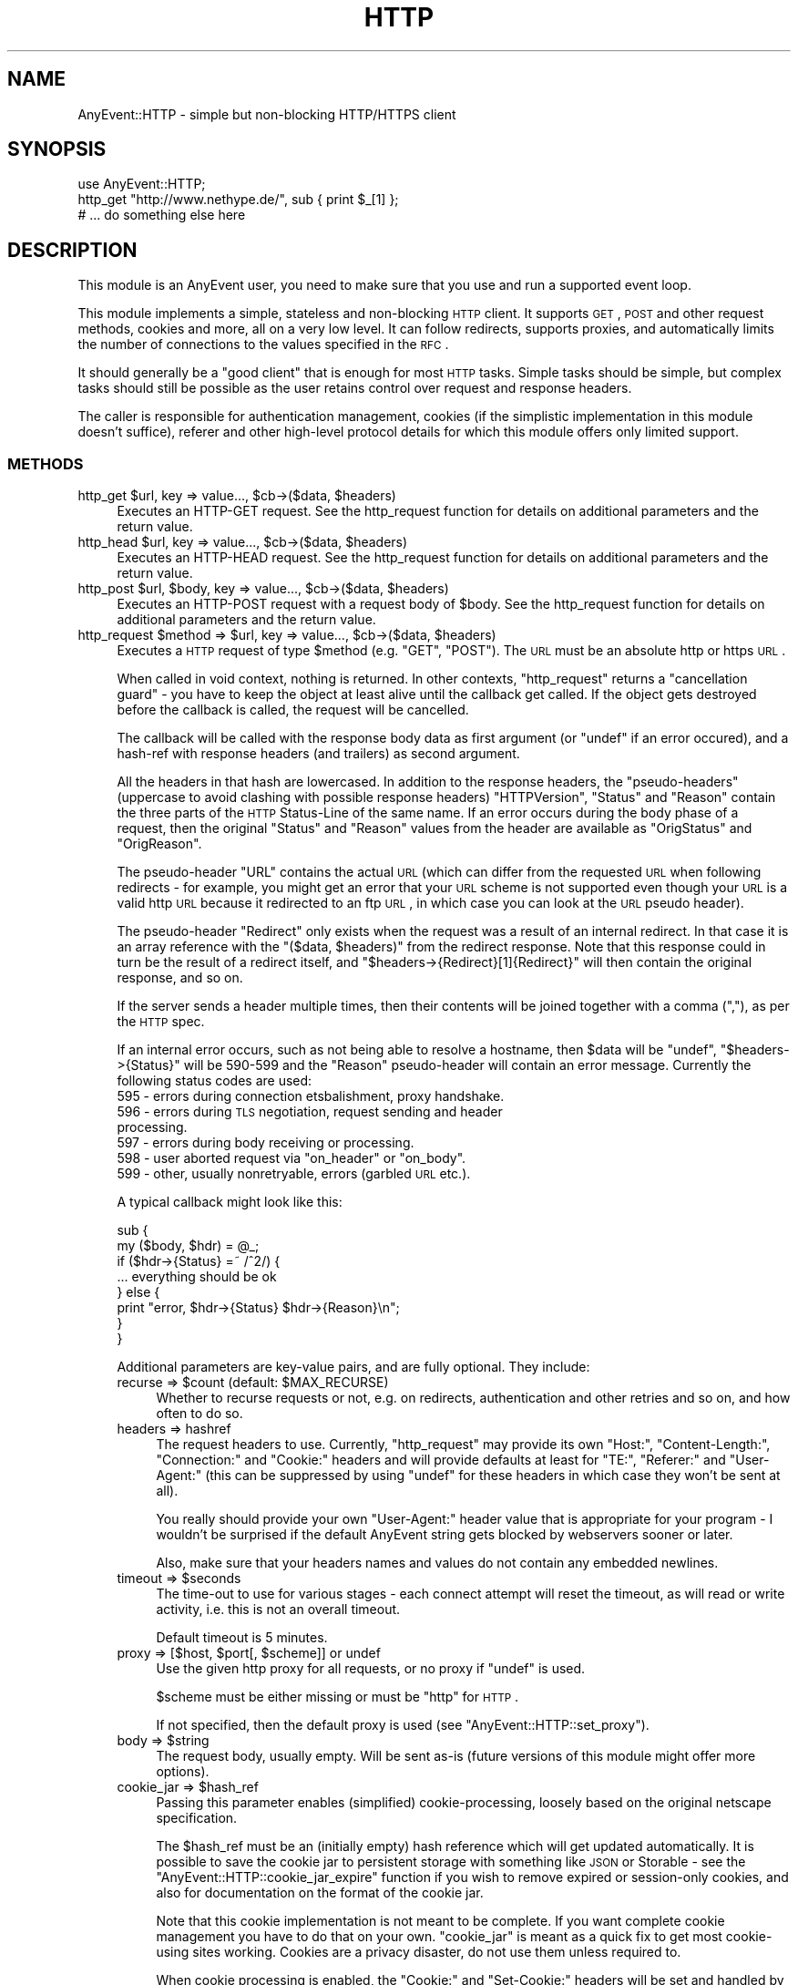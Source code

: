 .\" Automatically generated by Pod::Man 2.23 (Pod::Simple 3.14)
.\"
.\" Standard preamble:
.\" ========================================================================
.de Sp \" Vertical space (when we can't use .PP)
.if t .sp .5v
.if n .sp
..
.de Vb \" Begin verbatim text
.ft CW
.nf
.ne \\$1
..
.de Ve \" End verbatim text
.ft R
.fi
..
.\" Set up some character translations and predefined strings.  \*(-- will
.\" give an unbreakable dash, \*(PI will give pi, \*(L" will give a left
.\" double quote, and \*(R" will give a right double quote.  \*(C+ will
.\" give a nicer C++.  Capital omega is used to do unbreakable dashes and
.\" therefore won't be available.  \*(C` and \*(C' expand to `' in nroff,
.\" nothing in troff, for use with C<>.
.tr \(*W-
.ds C+ C\v'-.1v'\h'-1p'\s-2+\h'-1p'+\s0\v'.1v'\h'-1p'
.ie n \{\
.    ds -- \(*W-
.    ds PI pi
.    if (\n(.H=4u)&(1m=24u) .ds -- \(*W\h'-12u'\(*W\h'-12u'-\" diablo 10 pitch
.    if (\n(.H=4u)&(1m=20u) .ds -- \(*W\h'-12u'\(*W\h'-8u'-\"  diablo 12 pitch
.    ds L" ""
.    ds R" ""
.    ds C` ""
.    ds C' ""
'br\}
.el\{\
.    ds -- \|\(em\|
.    ds PI \(*p
.    ds L" ``
.    ds R" ''
'br\}
.\"
.\" Escape single quotes in literal strings from groff's Unicode transform.
.ie \n(.g .ds Aq \(aq
.el       .ds Aq '
.\"
.\" If the F register is turned on, we'll generate index entries on stderr for
.\" titles (.TH), headers (.SH), subsections (.SS), items (.Ip), and index
.\" entries marked with X<> in POD.  Of course, you'll have to process the
.\" output yourself in some meaningful fashion.
.ie \nF \{\
.    de IX
.    tm Index:\\$1\t\\n%\t"\\$2"
..
.    nr % 0
.    rr F
.\}
.el \{\
.    de IX
..
.\}
.\"
.\" Accent mark definitions (@(#)ms.acc 1.5 88/02/08 SMI; from UCB 4.2).
.\" Fear.  Run.  Save yourself.  No user-serviceable parts.
.    \" fudge factors for nroff and troff
.if n \{\
.    ds #H 0
.    ds #V .8m
.    ds #F .3m
.    ds #[ \f1
.    ds #] \fP
.\}
.if t \{\
.    ds #H ((1u-(\\\\n(.fu%2u))*.13m)
.    ds #V .6m
.    ds #F 0
.    ds #[ \&
.    ds #] \&
.\}
.    \" simple accents for nroff and troff
.if n \{\
.    ds ' \&
.    ds ` \&
.    ds ^ \&
.    ds , \&
.    ds ~ ~
.    ds /
.\}
.if t \{\
.    ds ' \\k:\h'-(\\n(.wu*8/10-\*(#H)'\'\h"|\\n:u"
.    ds ` \\k:\h'-(\\n(.wu*8/10-\*(#H)'\`\h'|\\n:u'
.    ds ^ \\k:\h'-(\\n(.wu*10/11-\*(#H)'^\h'|\\n:u'
.    ds , \\k:\h'-(\\n(.wu*8/10)',\h'|\\n:u'
.    ds ~ \\k:\h'-(\\n(.wu-\*(#H-.1m)'~\h'|\\n:u'
.    ds / \\k:\h'-(\\n(.wu*8/10-\*(#H)'\z\(sl\h'|\\n:u'
.\}
.    \" troff and (daisy-wheel) nroff accents
.ds : \\k:\h'-(\\n(.wu*8/10-\*(#H+.1m+\*(#F)'\v'-\*(#V'\z.\h'.2m+\*(#F'.\h'|\\n:u'\v'\*(#V'
.ds 8 \h'\*(#H'\(*b\h'-\*(#H'
.ds o \\k:\h'-(\\n(.wu+\w'\(de'u-\*(#H)/2u'\v'-.3n'\*(#[\z\(de\v'.3n'\h'|\\n:u'\*(#]
.ds d- \h'\*(#H'\(pd\h'-\w'~'u'\v'-.25m'\f2\(hy\fP\v'.25m'\h'-\*(#H'
.ds D- D\\k:\h'-\w'D'u'\v'-.11m'\z\(hy\v'.11m'\h'|\\n:u'
.ds th \*(#[\v'.3m'\s+1I\s-1\v'-.3m'\h'-(\w'I'u*2/3)'\s-1o\s+1\*(#]
.ds Th \*(#[\s+2I\s-2\h'-\w'I'u*3/5'\v'-.3m'o\v'.3m'\*(#]
.ds ae a\h'-(\w'a'u*4/10)'e
.ds Ae A\h'-(\w'A'u*4/10)'E
.    \" corrections for vroff
.if v .ds ~ \\k:\h'-(\\n(.wu*9/10-\*(#H)'\s-2\u~\d\s+2\h'|\\n:u'
.if v .ds ^ \\k:\h'-(\\n(.wu*10/11-\*(#H)'\v'-.4m'^\v'.4m'\h'|\\n:u'
.    \" for low resolution devices (crt and lpr)
.if \n(.H>23 .if \n(.V>19 \
\{\
.    ds : e
.    ds 8 ss
.    ds o a
.    ds d- d\h'-1'\(ga
.    ds D- D\h'-1'\(hy
.    ds th \o'bp'
.    ds Th \o'LP'
.    ds ae ae
.    ds Ae AE
.\}
.rm #[ #] #H #V #F C
.\" ========================================================================
.\"
.IX Title "HTTP 3"
.TH HTTP 3 "2012-11-14" "perl v5.12.4" "User Contributed Perl Documentation"
.\" For nroff, turn off justification.  Always turn off hyphenation; it makes
.\" way too many mistakes in technical documents.
.if n .ad l
.nh
.SH "NAME"
AnyEvent::HTTP \- simple but non\-blocking HTTP/HTTPS client
.SH "SYNOPSIS"
.IX Header "SYNOPSIS"
.Vb 1
\&   use AnyEvent::HTTP;
\&
\&   http_get "http://www.nethype.de/", sub { print $_[1] };
\&
\&   # ... do something else here
.Ve
.SH "DESCRIPTION"
.IX Header "DESCRIPTION"
This module is an AnyEvent user, you need to make sure that you use and
run a supported event loop.
.PP
This module implements a simple, stateless and non-blocking \s-1HTTP\s0
client. It supports \s-1GET\s0, \s-1POST\s0 and other request methods, cookies and more,
all on a very low level. It can follow redirects, supports proxies, and
automatically limits the number of connections to the values specified in
the \s-1RFC\s0.
.PP
It should generally be a \*(L"good client\*(R" that is enough for most \s-1HTTP\s0
tasks. Simple tasks should be simple, but complex tasks should still be
possible as the user retains control over request and response headers.
.PP
The caller is responsible for authentication management, cookies (if
the simplistic implementation in this module doesn't suffice), referer
and other high-level protocol details for which this module offers only
limited support.
.SS "\s-1METHODS\s0"
.IX Subsection "METHODS"
.ie n .IP "http_get $url, key => value..., $cb\->($data, $headers)" 4
.el .IP "http_get \f(CW$url\fR, key => value..., \f(CW$cb\fR\->($data, \f(CW$headers\fR)" 4
.IX Item "http_get $url, key => value..., $cb->($data, $headers)"
Executes an HTTP-GET request. See the http_request function for details on
additional parameters and the return value.
.ie n .IP "http_head $url, key => value..., $cb\->($data, $headers)" 4
.el .IP "http_head \f(CW$url\fR, key => value..., \f(CW$cb\fR\->($data, \f(CW$headers\fR)" 4
.IX Item "http_head $url, key => value..., $cb->($data, $headers)"
Executes an HTTP-HEAD request. See the http_request function for details
on additional parameters and the return value.
.ie n .IP "http_post $url, $body, key => value..., $cb\->($data, $headers)" 4
.el .IP "http_post \f(CW$url\fR, \f(CW$body\fR, key => value..., \f(CW$cb\fR\->($data, \f(CW$headers\fR)" 4
.IX Item "http_post $url, $body, key => value..., $cb->($data, $headers)"
Executes an HTTP-POST request with a request body of \f(CW$body\fR. See the
http_request function for details on additional parameters and the return
value.
.ie n .IP "http_request $method => $url, key => value..., $cb\->($data, $headers)" 4
.el .IP "http_request \f(CW$method\fR => \f(CW$url\fR, key => value..., \f(CW$cb\fR\->($data, \f(CW$headers\fR)" 4
.IX Item "http_request $method => $url, key => value..., $cb->($data, $headers)"
Executes a \s-1HTTP\s0 request of type \f(CW$method\fR (e.g. \f(CW\*(C`GET\*(C'\fR, \f(CW\*(C`POST\*(C'\fR). The \s-1URL\s0
must be an absolute http or https \s-1URL\s0.
.Sp
When called in void context, nothing is returned. In other contexts,
\&\f(CW\*(C`http_request\*(C'\fR returns a \*(L"cancellation guard\*(R" \- you have to keep the
object at least alive until the callback get called. If the object gets
destroyed before the callback is called, the request will be cancelled.
.Sp
The callback will be called with the response body data as first argument
(or \f(CW\*(C`undef\*(C'\fR if an error occured), and a hash-ref with response headers
(and trailers) as second argument.
.Sp
All the headers in that hash are lowercased. In addition to the response
headers, the \*(L"pseudo-headers\*(R" (uppercase to avoid clashing with possible
response headers) \f(CW\*(C`HTTPVersion\*(C'\fR, \f(CW\*(C`Status\*(C'\fR and \f(CW\*(C`Reason\*(C'\fR contain the
three parts of the \s-1HTTP\s0 Status-Line of the same name. If an error occurs
during the body phase of a request, then the original \f(CW\*(C`Status\*(C'\fR and
\&\f(CW\*(C`Reason\*(C'\fR values from the header are available as \f(CW\*(C`OrigStatus\*(C'\fR and
\&\f(CW\*(C`OrigReason\*(C'\fR.
.Sp
The pseudo-header \f(CW\*(C`URL\*(C'\fR contains the actual \s-1URL\s0 (which can differ from
the requested \s-1URL\s0 when following redirects \- for example, you might get
an error that your \s-1URL\s0 scheme is not supported even though your \s-1URL\s0 is a
valid http \s-1URL\s0 because it redirected to an ftp \s-1URL\s0, in which case you can
look at the \s-1URL\s0 pseudo header).
.Sp
The pseudo-header \f(CW\*(C`Redirect\*(C'\fR only exists when the request was a result
of an internal redirect. In that case it is an array reference with
the \f(CW\*(C`($data, $headers)\*(C'\fR from the redirect response. Note that this
response could in turn be the result of a redirect itself, and \f(CW\*(C`$headers\->{Redirect}[1]{Redirect}\*(C'\fR will then contain the original
response, and so on.
.Sp
If the server sends a header multiple times, then their contents will be
joined together with a comma (\f(CW\*(C`,\*(C'\fR), as per the \s-1HTTP\s0 spec.
.Sp
If an internal error occurs, such as not being able to resolve a hostname,
then \f(CW$data\fR will be \f(CW\*(C`undef\*(C'\fR, \f(CW\*(C`$headers\->{Status}\*(C'\fR will be
\&\f(CW590\fR\-\f(CW599\fR and the \f(CW\*(C`Reason\*(C'\fR pseudo-header will contain an error
message. Currently the following status codes are used:
.RS 4
.IP "595 \- errors during connection etsbalishment, proxy handshake." 4
.IX Item "595 - errors during connection etsbalishment, proxy handshake."
.PD 0
.IP "596 \- errors during \s-1TLS\s0 negotiation, request sending and header processing." 4
.IX Item "596 - errors during TLS negotiation, request sending and header processing."
.IP "597 \- errors during body receiving or processing." 4
.IX Item "597 - errors during body receiving or processing."
.ie n .IP "598 \- user aborted request via ""on_header"" or ""on_body""." 4
.el .IP "598 \- user aborted request via \f(CWon_header\fR or \f(CWon_body\fR." 4
.IX Item "598 - user aborted request via on_header or on_body."
.IP "599 \- other, usually nonretryable, errors (garbled \s-1URL\s0 etc.)." 4
.IX Item "599 - other, usually nonretryable, errors (garbled URL etc.)."
.RE
.RS 4
.PD
.Sp
A typical callback might look like this:
.Sp
.Vb 2
\&   sub {
\&      my ($body, $hdr) = @_;
\&
\&      if ($hdr\->{Status} =~ /^2/) {
\&         ... everything should be ok
\&      } else {
\&         print "error, $hdr\->{Status} $hdr\->{Reason}\en";
\&      }
\&   }
.Ve
.Sp
Additional parameters are key-value pairs, and are fully optional. They
include:
.ie n .IP "recurse => $count (default: $MAX_RECURSE)" 4
.el .IP "recurse => \f(CW$count\fR (default: \f(CW$MAX_RECURSE\fR)" 4
.IX Item "recurse => $count (default: $MAX_RECURSE)"
Whether to recurse requests or not, e.g. on redirects, authentication and
other retries and so on, and how often to do so.
.IP "headers => hashref" 4
.IX Item "headers => hashref"
The request headers to use. Currently, \f(CW\*(C`http_request\*(C'\fR may provide its own
\&\f(CW\*(C`Host:\*(C'\fR, \f(CW\*(C`Content\-Length:\*(C'\fR, \f(CW\*(C`Connection:\*(C'\fR and \f(CW\*(C`Cookie:\*(C'\fR headers and
will provide defaults at least for \f(CW\*(C`TE:\*(C'\fR, \f(CW\*(C`Referer:\*(C'\fR and \f(CW\*(C`User\-Agent:\*(C'\fR
(this can be suppressed by using \f(CW\*(C`undef\*(C'\fR for these headers in which case
they won't be sent at all).
.Sp
You really should provide your own \f(CW\*(C`User\-Agent:\*(C'\fR header value that is
appropriate for your program \- I wouldn't be surprised if the default
AnyEvent string gets blocked by webservers sooner or later.
.Sp
Also, make sure that your headers names and values do not contain any
embedded newlines.
.ie n .IP "timeout => $seconds" 4
.el .IP "timeout => \f(CW$seconds\fR" 4
.IX Item "timeout => $seconds"
The time-out to use for various stages \- each connect attempt will reset
the timeout, as will read or write activity, i.e. this is not an overall
timeout.
.Sp
Default timeout is 5 minutes.
.ie n .IP "proxy => [$host, $port[, $scheme]] or undef" 4
.el .IP "proxy => [$host, \f(CW$port\fR[, \f(CW$scheme\fR]] or undef" 4
.IX Item "proxy => [$host, $port[, $scheme]] or undef"
Use the given http proxy for all requests, or no proxy if \f(CW\*(C`undef\*(C'\fR is
used.
.Sp
\&\f(CW$scheme\fR must be either missing or must be \f(CW\*(C`http\*(C'\fR for \s-1HTTP\s0.
.Sp
If not specified, then the default proxy is used (see
\&\f(CW\*(C`AnyEvent::HTTP::set_proxy\*(C'\fR).
.ie n .IP "body => $string" 4
.el .IP "body => \f(CW$string\fR" 4
.IX Item "body => $string"
The request body, usually empty. Will be sent as-is (future versions of
this module might offer more options).
.ie n .IP "cookie_jar => $hash_ref" 4
.el .IP "cookie_jar => \f(CW$hash_ref\fR" 4
.IX Item "cookie_jar => $hash_ref"
Passing this parameter enables (simplified) cookie-processing, loosely
based on the original netscape specification.
.Sp
The \f(CW$hash_ref\fR must be an (initially empty) hash reference which
will get updated automatically. It is possible to save the cookie jar
to persistent storage with something like \s-1JSON\s0 or Storable \- see the
\&\f(CW\*(C`AnyEvent::HTTP::cookie_jar_expire\*(C'\fR function if you wish to remove
expired or session-only cookies, and also for documentation on the format
of the cookie jar.
.Sp
Note that this cookie implementation is not meant to be complete. If
you want complete cookie management you have to do that on your
own. \f(CW\*(C`cookie_jar\*(C'\fR is meant as a quick fix to get most cookie-using sites
working. Cookies are a privacy disaster, do not use them unless required
to.
.Sp
When cookie processing is enabled, the \f(CW\*(C`Cookie:\*(C'\fR and \f(CW\*(C`Set\-Cookie:\*(C'\fR
headers will be set and handled by this module, otherwise they will be
left untouched.
.ie n .IP "tls_ctx => $scheme | $tls_ctx" 4
.el .IP "tls_ctx => \f(CW$scheme\fR | \f(CW$tls_ctx\fR" 4
.IX Item "tls_ctx => $scheme | $tls_ctx"
Specifies the AnyEvent::TLS context to be used for https connections. This
parameter follows the same rules as the \f(CW\*(C`tls_ctx\*(C'\fR parameter to
AnyEvent::Handle, but additionally, the two strings \f(CW\*(C`low\*(C'\fR or
\&\f(CW\*(C`high\*(C'\fR can be specified, which give you a predefined low-security (no
verification, highest compatibility) and high-security (\s-1CA\s0 and common-name
verification) \s-1TLS\s0 context.
.Sp
The default for this option is \f(CW\*(C`low\*(C'\fR, which could be interpreted as \*(L"give
me the page, no matter what\*(R".
.Sp
See also the \f(CW\*(C`sessionid\*(C'\fR parameter.
.ie n .IP "session => $string" 4
.el .IP "session => \f(CW$string\fR" 4
.IX Item "session => $string"
The module might reuse connections to the same host internally. Sometimes
(e.g. when using \s-1TLS\s0), you do not want to reuse connections from other
sessions. This can be achieved by setting this parameter to some unique
\&\s-1ID\s0 (such as the address of an object storing your state data, or the \s-1TLS\s0
context) \- only connections using the same unique \s-1ID\s0 will be reused.
.ie n .IP "on_prepare => $callback\->($fh)" 4
.el .IP "on_prepare => \f(CW$callback\fR\->($fh)" 4
.IX Item "on_prepare => $callback->($fh)"
In rare cases you need to \*(L"tune\*(R" the socket before it is used to
connect (for exmaple, to bind it on a given \s-1IP\s0 address). This parameter
overrides the prepare callback passed to \f(CW\*(C`AnyEvent::Socket::tcp_connect\*(C'\fR
and behaves exactly the same way (e.g. it has to provide a
timeout). See the description for the \f(CW$prepare_cb\fR argument of
\&\f(CW\*(C`AnyEvent::Socket::tcp_connect\*(C'\fR for details.
.ie n .IP "tcp_connect => $callback\->($host, $service, $connect_cb, $prepare_cb)" 4
.el .IP "tcp_connect => \f(CW$callback\fR\->($host, \f(CW$service\fR, \f(CW$connect_cb\fR, \f(CW$prepare_cb\fR)" 4
.IX Item "tcp_connect => $callback->($host, $service, $connect_cb, $prepare_cb)"
In even rarer cases you want total control over how AnyEvent::HTTP
establishes connections. Normally it uses AnyEvent::Socket::tcp_connect
to do this, but you can provide your own \f(CW\*(C`tcp_connect\*(C'\fR function \-
obviously, it has to follow the same calling conventions, except that it
may always return a connection guard object.
.Sp
There are probably lots of weird uses for this function, starting from
tracing the hosts \f(CW\*(C`http_request\*(C'\fR actually tries to connect, to (inexact
but fast) host => \s-1IP\s0 address caching or even socks protocol support.
.ie n .IP "on_header => $callback\->($headers)" 4
.el .IP "on_header => \f(CW$callback\fR\->($headers)" 4
.IX Item "on_header => $callback->($headers)"
When specified, this callback will be called with the header hash as soon
as headers have been successfully received from the remote server (not on
locally-generated errors).
.Sp
It has to return either true (in which case AnyEvent::HTTP will continue),
or false, in which case AnyEvent::HTTP will cancel the download (and call
the finish callback with an error code of \f(CW598\fR).
.Sp
This callback is useful, among other things, to quickly reject unwanted
content, which, if it is supposed to be rare, can be faster than first
doing a \f(CW\*(C`HEAD\*(C'\fR request.
.Sp
The downside is that cancelling the request makes it impossible to re-use
the connection. Also, the \f(CW\*(C`on_header\*(C'\fR callback will not receive any
trailer (headers sent after the response body).
.Sp
Example: cancel the request unless the content-type is \*(L"text/html\*(R".
.Sp
.Vb 3
\&   on_header => sub {
\&      $_[0]{"content\-type"} =~ /^text\e/html\es*(?:;|$)/
\&   },
.Ve
.ie n .IP "on_body => $callback\->($partial_body, $headers)" 4
.el .IP "on_body => \f(CW$callback\fR\->($partial_body, \f(CW$headers\fR)" 4
.IX Item "on_body => $callback->($partial_body, $headers)"
When specified, all body data will be passed to this callback instead of
to the completion callback. The completion callback will get the empty
string instead of the body data.
.Sp
It has to return either true (in which case AnyEvent::HTTP will continue),
or false, in which case AnyEvent::HTTP will cancel the download (and call
the completion callback with an error code of \f(CW598\fR).
.Sp
The downside to cancelling the request is that it makes it impossible to
re-use the connection.
.Sp
This callback is useful when the data is too large to be held in memory
(so the callback writes it to a file) or when only some information should
be extracted, or when the body should be processed incrementally.
.Sp
It is usually preferred over doing your own body handling via
\&\f(CW\*(C`want_body_handle\*(C'\fR, but in case of streaming APIs, where \s-1HTTP\s0 is
only used to create a connection, \f(CW\*(C`want_body_handle\*(C'\fR is the better
alternative, as it allows you to install your own event handler, reducing
resource usage.
.ie n .IP "want_body_handle => $enable" 4
.el .IP "want_body_handle => \f(CW$enable\fR" 4
.IX Item "want_body_handle => $enable"
When enabled (default is disabled), the behaviour of AnyEvent::HTTP
changes considerably: after parsing the headers, and instead of
downloading the body (if any), the completion callback will be
called. Instead of the \f(CW$body\fR argument containing the body data, the
callback will receive the AnyEvent::Handle object associated with the
connection. In error cases, \f(CW\*(C`undef\*(C'\fR will be passed. When there is no body
(e.g. status \f(CW304\fR), the empty string will be passed.
.Sp
The handle object might or might not be in \s-1TLS\s0 mode, might be connected
to a proxy, be a persistent connection, use chunked transfer encoding
etc., and configured in unspecified ways. The user is responsible for this
handle (it will not be used by this module anymore).
.Sp
This is useful with some push-type services, where, after the initial
headers, an interactive protocol is used (typical example would be the
push-style twitter \s-1API\s0 which starts a \s-1JSON/XML\s0 stream).
.Sp
If you think you need this, first have a look at \f(CW\*(C`on_body\*(C'\fR, to see if
that doesn't solve your problem in a better way.
.ie n .IP "persistent => $boolean" 4
.el .IP "persistent => \f(CW$boolean\fR" 4
.IX Item "persistent => $boolean"
Try to create/reuse a persistent connection. When this flag is set
(default: true for idempotent requests, false for all others), then
\&\f(CW\*(C`http_request\*(C'\fR tries to re-use an existing (previously-created)
persistent connection to the host and, failing that, tries to create a new
one.
.Sp
Requests failing in certain ways will be automatically retried once, which
is dangerous for non-idempotent requests, which is why it defaults to off
for them. The reason for this is because the bozos who designed \s-1HTTP/1\s0.1
made it impossible to distinguish between a fatal error and a normal
connection timeout, so you never know whether there was a problem with
your request or not.
.Sp
When reusing an existent connection, many parameters (such as \s-1TLS\s0 context)
will be ignored. See the \f(CW\*(C`session\*(C'\fR parameter for a workaround.
.ie n .IP "keepalive => $boolean" 4
.el .IP "keepalive => \f(CW$boolean\fR" 4
.IX Item "keepalive => $boolean"
Only used when \f(CW\*(C`persistent\*(C'\fR is also true. This parameter decides whether
\&\f(CW\*(C`http_request\*(C'\fR tries to handshake a \s-1HTTP/1\s0.0\-style keep-alive connection
(as opposed to only a \s-1HTTP/1\s0.1 persistent connection).
.Sp
The default is true, except when using a proxy, in which case it defaults
to false, as \s-1HTTP/1\s0.0 proxies cannot support this in a meaningful way.
.IP "handle_params => { key => value ... }" 4
.IX Item "handle_params => { key => value ... }"
The key-value pairs in this hash will be passed to any AnyEvent::Handle
constructor that is called \- not all requests will create a handle, and
sometimes more than one is created, so this parameter is only good for
setting hints.
.Sp
Example: set the maximum read size to 4096, to potentially conserve memory
at the cost of speed.
.Sp
.Vb 3
\&   handle_params => {
\&      max_read_size => 4096,
\&   },
.Ve
.RE
.RS 4
.Sp
Example: do a simple \s-1HTTP\s0 \s-1GET\s0 request for http://www.nethype.de/ and print
the response body.
.Sp
.Vb 4
\&   http_request GET => "http://www.nethype.de/", sub {
\&      my ($body, $hdr) = @_;
\&      print "$body\en";
\&   };
.Ve
.Sp
Example: do a \s-1HTTP\s0 \s-1HEAD\s0 request on https://www.google.com/, use a
timeout of 30 seconds.
.Sp
.Vb 10
\&   http_request
\&      HEAD    => "https://www.google.com",
\&      headers => { "user\-agent" => "MySearchClient 1.0" },
\&      timeout => 30,
\&      sub {
\&         my ($body, $hdr) = @_;
\&         use Data::Dumper;
\&         print Dumper $hdr;
\&      }
\&   ;
.Ve
.Sp
Example: do another simple \s-1HTTP\s0 \s-1GET\s0 request, but immediately try to
cancel it.
.Sp
.Vb 4
\&   my $request = http_request GET => "http://www.nethype.de/", sub {
\&      my ($body, $hdr) = @_;
\&      print "$body\en";
\&   };
\&
\&   undef $request;
.Ve
.RE
.SS "\s-1DNS\s0 \s-1CACHING\s0"
.IX Subsection "DNS CACHING"
AnyEvent::HTTP uses the AnyEvent::Socket::tcp_connect function for
the actual connection, which in turn uses AnyEvent::DNS to resolve
hostnames. The latter is a simple stub resolver and does no caching
on its own. If you want \s-1DNS\s0 caching, you currently have to provide
your own default resolver (by storing a suitable resolver object in
\&\f(CW$AnyEvent::DNS::RESOLVER\fR) or your own \f(CW\*(C`tcp_connect\*(C'\fR callback.
.SS "\s-1GLOBAL\s0 \s-1FUNCTIONS\s0 \s-1AND\s0 \s-1VARIABLES\s0"
.IX Subsection "GLOBAL FUNCTIONS AND VARIABLES"
.ie n .IP "AnyEvent::HTTP::set_proxy ""proxy-url""" 4
.el .IP "AnyEvent::HTTP::set_proxy ``proxy-url''" 4
.IX Item "AnyEvent::HTTP::set_proxy proxy-url"
Sets the default proxy server to use. The proxy-url must begin with a
string of the form \f(CW\*(C`http://host:port\*(C'\fR, croaks otherwise.
.Sp
To clear an already-set proxy, use \f(CW\*(C`undef\*(C'\fR.
.Sp
When AnyEvent::HTTP is laoded for the first time it will query the
default proxy from the operating system, currently by looking at
\&\f(CW\*(C`$ENV{http_proxy\*(C'\fR}.
.ie n .IP "AnyEvent::HTTP::cookie_jar_expire $jar[, $session_end]" 4
.el .IP "AnyEvent::HTTP::cookie_jar_expire \f(CW$jar\fR[, \f(CW$session_end\fR]" 4
.IX Item "AnyEvent::HTTP::cookie_jar_expire $jar[, $session_end]"
Remove all cookies from the cookie jar that have been expired. If
\&\f(CW$session_end\fR is given and true, then additionally remove all session
cookies.
.Sp
You should call this function (with a true \f(CW$session_end\fR) before you
save cookies to disk, and you should call this function after loading them
again. If you have a long-running program you can additonally call this
function from time to time.
.Sp
A cookie jar is initially an empty hash-reference that is managed by this
module. It's format is subject to change, but currently it is like this:
.Sp
The key \f(CW\*(C`version\*(C'\fR has to contain \f(CW1\fR, otherwise the hash gets
emptied. All other keys are hostnames or \s-1IP\s0 addresses pointing to
hash-references. The key for these inner hash references is the
server path for which this cookie is meant, and the values are again
hash-references. The keys of those hash-references is the cookie name, and
the value, you guessed it, is another hash-reference, this time with the
key-value pairs from the cookie, except for \f(CW\*(C`expires\*(C'\fR and \f(CW\*(C`max\-age\*(C'\fR,
which have been replaced by a \f(CW\*(C`_expires\*(C'\fR key that contains the cookie
expiry timestamp.
.Sp
Here is an example of a cookie jar with a single cookie, so you have a
chance of understanding the above paragraph:
.Sp
.Vb 11
\&   {
\&      version    => 1,
\&      "10.0.0.1" => {
\&         "/" => {
\&            "mythweb_id" => {
\&              _expires => 1293917923,
\&              value    => "ooRung9dThee3ooyXooM1Ohm",
\&            },
\&         },
\&      },
\&   }
.Ve
.ie n .IP "$date = AnyEvent::HTTP::format_date $timestamp" 4
.el .IP "\f(CW$date\fR = AnyEvent::HTTP::format_date \f(CW$timestamp\fR" 4
.IX Item "$date = AnyEvent::HTTP::format_date $timestamp"
Takes a \s-1POSIX\s0 timestamp (seconds since the epoch) and formats it as a \s-1HTTP\s0
Date (\s-1RFC\s0 2616).
.ie n .IP "$timestamp = AnyEvent::HTTP::parse_date $date" 4
.el .IP "\f(CW$timestamp\fR = AnyEvent::HTTP::parse_date \f(CW$date\fR" 4
.IX Item "$timestamp = AnyEvent::HTTP::parse_date $date"
Takes a \s-1HTTP\s0 Date (\s-1RFC\s0 2616) or a Cookie date (netscape cookie spec) or a
bunch of minor variations of those, and returns the corresponding \s-1POSIX\s0
timestamp, or \f(CW\*(C`undef\*(C'\fR if the date cannot be parsed.
.ie n .IP "$AnyEvent::HTTP::MAX_RECURSE" 4
.el .IP "\f(CW$AnyEvent::HTTP::MAX_RECURSE\fR" 4
.IX Item "$AnyEvent::HTTP::MAX_RECURSE"
The default value for the \f(CW\*(C`recurse\*(C'\fR request parameter (default: \f(CW10\fR).
.ie n .IP "$AnyEvent::HTTP::TIMEOUT" 4
.el .IP "\f(CW$AnyEvent::HTTP::TIMEOUT\fR" 4
.IX Item "$AnyEvent::HTTP::TIMEOUT"
The default timeout for connection operations (default: \f(CW300\fR).
.ie n .IP "$AnyEvent::HTTP::USERAGENT" 4
.el .IP "\f(CW$AnyEvent::HTTP::USERAGENT\fR" 4
.IX Item "$AnyEvent::HTTP::USERAGENT"
The default value for the \f(CW\*(C`User\-Agent\*(C'\fR header (the default is
\&\f(CW\*(C`Mozilla/5.0 (compatible; U; AnyEvent\-HTTP/$VERSION; +http://software.schmorp.de/pkg/AnyEvent)\*(C'\fR).
.ie n .IP "$AnyEvent::HTTP::MAX_PER_HOST" 4
.el .IP "\f(CW$AnyEvent::HTTP::MAX_PER_HOST\fR" 4
.IX Item "$AnyEvent::HTTP::MAX_PER_HOST"
The maximum number of concurrent connections to the same host (identified
by the hostname). If the limit is exceeded, then the additional requests
are queued until previous connections are closed. Both persistent and
non-persistent connections are counted in this limit.
.Sp
The default value for this is \f(CW4\fR, and it is highly advisable to not
increase it much.
.Sp
For comparison: the \s-1RFC\s0's recommend 4 non-persistent or 2 persistent
connections, older browsers used 2, newers (such as firefox 3) typically
use 6, and Opera uses 8 because like, they have the fastest browser and
give a shit for everybody else on the planet.
.ie n .IP "$AnyEvent::HTTP::PERSISTENT_TIMEOUT" 4
.el .IP "\f(CW$AnyEvent::HTTP::PERSISTENT_TIMEOUT\fR" 4
.IX Item "$AnyEvent::HTTP::PERSISTENT_TIMEOUT"
The time after which idle persistent conenctions get closed by
AnyEvent::HTTP (default: \f(CW3\fR).
.ie n .IP "$AnyEvent::HTTP::ACTIVE" 4
.el .IP "\f(CW$AnyEvent::HTTP::ACTIVE\fR" 4
.IX Item "$AnyEvent::HTTP::ACTIVE"
The number of active connections. This is not the number of currently
running requests, but the number of currently open and non-idle \s-1TCP\s0
connections. This number can be useful for load-leveling.
.SS "\s-1SHOWCASE\s0"
.IX Subsection "SHOWCASE"
This section contaisn some more elaborate \*(L"real-world\*(R" examples or code
snippets.
.SS "\s-1HTTP/1\s0.1 \s-1FILE\s0 \s-1DOWNLOAD\s0"
.IX Subsection "HTTP/1.1 FILE DOWNLOAD"
Downloading files with \s-1HTTP\s0 can be quite tricky, especially when something
goes wrong and you want to resume.
.PP
Here is a function that initiates and resumes a download. It uses the
last modified time to check for file content changes, and works with many
\&\s-1HTTP/1\s0.0 servers as well, and usually falls back to a complete re-download
on older servers.
.PP
It calls the completion callback with either \f(CW\*(C`undef\*(C'\fR, which means a
nonretryable error occured, \f(CW0\fR when the download was partial and should
be retried, and \f(CW1\fR if it was successful.
.PP
.Vb 1
\&   use AnyEvent::HTTP;
\&
\&   sub download($$$) {
\&      my ($url, $file, $cb) = @_;
\&
\&      open my $fh, "+<", $file
\&         or die "$file: $!";
\&
\&      my %hdr;
\&      my $ofs = 0;
\&
\&      warn stat $fh;
\&      warn \-s _;
\&      if (stat $fh and \-s _) {
\&         $ofs = \-s _;
\&         warn "\-s is ", $ofs;
\&         $hdr{"if\-unmodified\-since"} = AnyEvent::HTTP::format_date +(stat _)[9];
\&         $hdr{"range"} = "bytes=$ofs\-";
\&      }
\&
\&      http_get $url,
\&         headers   => \e%hdr,
\&         on_header => sub {
\&            my ($hdr) = @_;
\&
\&            if ($hdr\->{Status} == 200 && $ofs) {
\&               # resume failed
\&               truncate $fh, $ofs = 0;
\&            }
\&
\&            sysseek $fh, $ofs, 0;
\&
\&            1
\&         },
\&         on_body   => sub {
\&            my ($data, $hdr) = @_;
\&
\&            if ($hdr\->{Status} =~ /^2/) {
\&               length $data == syswrite $fh, $data
\&                  or return; # abort on write errors
\&            }
\&
\&            1
\&         },
\&         sub {
\&            my (undef, $hdr) = @_;
\&
\&            my $status = $hdr\->{Status};
\&
\&            if (my $time = AnyEvent::HTTP::parse_date $hdr\->{"last\-modified"}) {
\&               utime $fh, $time, $time;
\&            }
\&
\&            if ($status == 200 || $status == 206 || $status == 416) {
\&               # download ok || resume ok || file already fully downloaded
\&               $cb\->(1, $hdr);
\&
\&            } elsif ($status == 412) {
\&               # file has changed while resuming, delete and retry
\&               unlink $file;
\&               $cb\->(0, $hdr);
\&
\&            } elsif ($status == 500 or $status == 503 or $status =~ /^59/) {
\&               # retry later
\&               $cb\->(0, $hdr);
\&
\&            } else {
\&               $cb\->(undef, $hdr);
\&            }
\&         }
\&      ;
\&   }
\&
\&   download "http://server/somelargefile", "/tmp/somelargefile", sub {
\&      if ($_[0]) {
\&         print "OK!\en";
\&      } elsif (defined $_[0]) {
\&         print "please retry later\en";
\&      } else {
\&         print "ERROR\en";
\&      }
\&   };
.Ve
.PP
\fI\s-1SOCKS\s0 \s-1PROXIES\s0\fR
.IX Subsection "SOCKS PROXIES"
.PP
Socks proxies are not directly supported by AnyEvent::HTTP. You can
compile your perl to support socks, or use an external program such as
\&\fIsocksify\fR (dante) or \fItsocks\fR to make your program use a socks proxy
transparently.
.PP
Alternatively, for AnyEvent::HTTP only, you can use your own
\&\f(CW\*(C`tcp_connect\*(C'\fR function that does the proxy handshake \- here is an example
that works with socks4a proxies:
.PP
.Vb 4
\&   use Errno;
\&   use AnyEvent::Util;
\&   use AnyEvent::Socket;
\&   use AnyEvent::Handle;
\&
\&   # host, port and username of/for your socks4a proxy
\&   my $socks_host = "10.0.0.23";
\&   my $socks_port = 9050;
\&   my $socks_user = "";
\&
\&   sub socks4a_connect {
\&      my ($host, $port, $connect_cb, $prepare_cb) = @_;
\&
\&      my $hdl = new AnyEvent::Handle
\&         connect    => [$socks_host, $socks_port],
\&         on_prepare => sub { $prepare_cb\->($_[0]{fh}) },
\&         on_error   => sub { $connect_cb\->() },
\&      ;
\&
\&      $hdl\->push_write (pack "CCnNZ*Z*", 4, 1, $port, 1, $socks_user, $host);
\&
\&      $hdl\->push_read (chunk => 8, sub {
\&         my ($hdl, $chunk) = @_;
\&         my ($status, $port, $ipn) = unpack "xCna4", $chunk;
\&
\&         if ($status == 0x5a) {
\&            $connect_cb\->($hdl\->{fh}, (format_address $ipn) . ":$port");
\&         } else {
\&            $! = Errno::ENXIO; $connect_cb\->();
\&         }
\&      });
\&
\&      $hdl
\&   }
.Ve
.PP
Use \f(CW\*(C`socks4a_connect\*(C'\fR instead of \f(CW\*(C`tcp_connect\*(C'\fR when doing \f(CW\*(C`http_request\*(C'\fRs,
possibly after switching off other proxy types:
.PP
.Vb 1
\&   AnyEvent::HTTP::set_proxy undef; # usually you do not want other proxies
\&
\&   http_get \*(Aqhttp://www.google.com\*(Aq, tcp_connect => \e&socks4a_connect, sub {
\&      my ($data, $headers) = @_;
\&      ...
\&   };
.Ve
.SH "SEE ALSO"
.IX Header "SEE ALSO"
AnyEvent.
.SH "AUTHOR"
.IX Header "AUTHOR"
.Vb 2
\&   Marc Lehmann <schmorp@schmorp.de>
\&   http://home.schmorp.de/
.Ve
.PP
With many thanks to \*(D-X\*(D-X\*(D-XN\*~XN\*~X\*(D-X\*(D-X \*(D-X\*(D-X\*(D-X\*(D-XN\*~X\*(D-X\*(D-X, who provided countless
testcases and bugreports.
